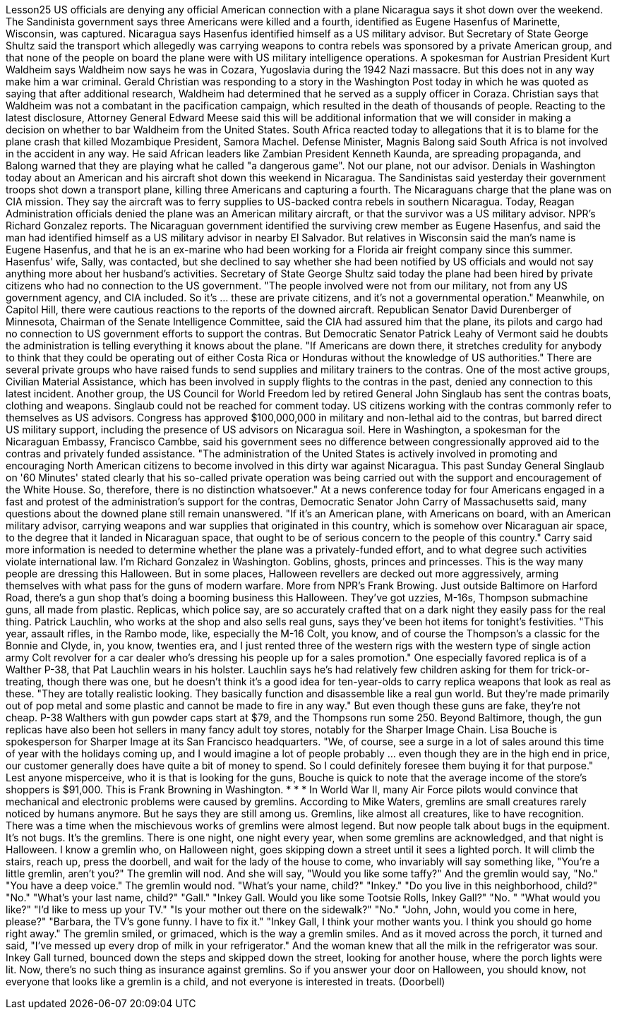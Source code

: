 Lesson25
US officials are denying any official American connection with a plane Nicaragua says it shot down over the weekend. The Sandinista government says three Americans were killed and a fourth, identified as Eugene Hasenfus of Marinette, Wisconsin, was captured. Nicaragua says Hasenfus identified himself as a US military advisor. But Secretary of State George Shultz said the transport which allegedly was carrying weapons to contra rebels was sponsored by a private American group, and that none of the people on board the plane were with US military intelligence operations. A spokesman for Austrian President Kurt Waldheim says Waldheim now says he was in Cozara, Yugoslavia during the 1942 Nazi massacre. But this does not in any way make him a war criminal. Gerald Christian was responding to a story in the Washington Post today in which he was quoted as saying that after additional research, Waldheim had determined that he served as a supply officer in Coraza. Christian says that Waldheim was not a combatant in the pacification campaign, which resulted in the death of thousands of people. Reacting to the latest disclosure, Attorney General Edward Meese said this will be additional information that we will consider in making a decision on whether to bar Waldheim from the United States. South Africa reacted today to allegations that it is to blame for the plane crash that killed Mozambique President, Samora Machel. Defense Minister, Magnis Balong said South Africa is not involved in the accident in any way. He said African leaders like Zambian President Kenneth Kaunda, are spreading propaganda, and Balong warned that they are playing what he called "a dangerous game". Not our plane, not our advisor. Denials in Washington today about an American and his aircraft shot down this weekend in Nicaragua. The Sandinistas said yesterday their government troops shot down a transport plane, killing three Americans and capturing a fourth. The Nicaraguans charge that the plane was on CIA mission. They say the aircraft was to ferry supplies to US-backed contra rebels in southern Nicaragua. Today, Reagan Administration officials denied the plane was an American military aircraft, or that the survivor was a US military advisor. NPR's Richard Gonzalez reports. The Nicaraguan government identified the surviving crew member as Eugene
Hasenfus, and said the man had identified himself as a US military advisor in nearby El Salvador. But relatives in Wisconsin said the man's name is Eugene Hasenfus, and that he is an ex-marine who had been working for a Florida air freight company since this summer. Hasenfus' wife, Sally, was contacted, but she declined to say whether she had been notified by US officials and would not say anything more about her husband's activities. Secretary of State George Shultz said today the plane had been hired by private citizens who had no connection to the US government. "The people involved were not from our military, not from any US government agency, and CIA included. So it's ... these are private citizens, and it's not a governmental operation." Meanwhile, on Capitol Hill, there were cautious reactions to the reports of the downed aircraft. Republican Senator David Durenberger of Minnesota, Chairman of the Senate Intelligence Committee, said the CIA had assured him that the plane, its pilots and cargo had no connection to US government efforts to support the contras. But Democratic Senator Patrick Leahy of Vermont said he doubts the administration is telling everything it knows about the plane. "If Americans are down there, it stretches credulity for anybody to think that they could be operating out of either Costa Rica or Honduras without the knowledge of US authorities." There are several private groups who have raised funds to send supplies and military trainers to the contras. One of the most active groups, Civilian Material Assistance, which has been involved in supply flights to the contras in the past, denied any connection to this latest incident. Another group, the US Council for World Freedom led by retired General John Singlaub has sent the contras boats, clothing and weapons. Singlaub could not be reached for comment today. US citizens working with the contras commonly refer to themselves as US advisors. Congress has approved $100,000,000 in military and non-lethal aid to the contras, but barred direct US military support, including the presence of US advisors on Nicaragua soil. Here in Washington, a spokesman for the Nicaraguan Embassy, Francisco Cambbe, said his government sees no difference between congressionally approved aid to the contras and privately funded assistance. "The administration of the United States is actively involved in promoting and encouraging North American citizens to become involved in this dirty war against Nicaragua. This past Sunday General Singlaub on '60 Minutes' stated clearly that his so-called private operation was being carried out with the support and encouragement of the White House. So, therefore, there is no distinction whatsoever." At a news conference today for four Americans engaged in a fast and protest of the administration's support for the contras, Democratic Senator John Carry of Massachusetts said, many questions about the downed plane still remain unanswered.
"If it's an American plane, with Americans on board, with an American military advisor, carrying weapons and war supplies that originated in this country, which is somehow over Nicaraguan air space, to the degree that it landed in Nicaraguan space, that ought to be of serious concern to the people of this country." Carry said more information is needed to determine whether the plane was a privately-funded effort, and to what degree such activities violate international law. I'm Richard Gonzalez in Washington. Goblins, ghosts, princes and princesses. This is the way many people are dressing this Halloween. But in some places, Halloween revellers are decked out more aggressively, arming themselves with what pass for the guns of modern warfare. More from NPR's Frank Browing. Just outside Baltimore on Harford Road, there's a gun shop that's doing a booming business this Halloween. They've got uzzies, M-16s, Thompson submachine guns, all made from plastic. Replicas, which police say, are so accurately crafted that on a dark night they easily pass for the real thing. Patrick Lauchlin, who works at the shop and also sells real guns, says they've been hot items for tonight's festivities. "This year, assault rifles, in the Rambo mode, like, especially the M-16 Colt, you know, and of course the Thompson's a classic for the Bonnie and Clyde, in, you know, twenties era, and I just rented three of the western rigs with the western type of single action army Colt revolver for a car dealer who's dressing his people up for a sales promotion." One especially favored replica is of a Walther P-38, that Pat Lauchlin wears in his holster. Lauchlin says he's had relatively few children asking for them for trick-or-treating, though there was one, but he doesn't think it's a good idea for ten-year-olds to carry replica weapons that look as real as these. "They are totally realistic looking. They basically function and disassemble like a real gun world. But they're made primarily out of pop metal and some plastic and cannot be made to fire in any way." But even though these guns are fake, they're not cheap. P-38 Walthers with gun powder caps start at $79, and the Thompsons run some 250. Beyond Baltimore, though, the gun replicas have also been hot sellers in many fancy adult toy stores, notably for the Sharper Image Chain. Lisa Bouche is spokesperson for Sharper Image at its San Francisco headquarters. "We, of course, see a surge in a lot of sales around this time of year with the holidays coming up, and I would imagine a lot of people probably ... even though they are in the high end in price, our customer generally does have quite a bit of money to spend. So I could definitely foresee them buying it for that purpose." Lest anyone misperceive, who it is that is looking for the guns, Bouche is quick to note that the average income of the store's shoppers is $91,000. This is Frank Browning in Washington. * * * In World War II, many Air Force pilots would convince that mechanical and electronic
problems were caused by gremlins. According to Mike Waters, gremlins are small creatures rarely noticed by humans anymore. But he says they are still among us. Gremlins, like almost all creatures, like to have recognition. There was a time when the mischievous works of gremlins were almost legend. But now people talk about bugs in the equipment. It's not bugs. It's the gremlins. There is one night, one night every year, when some gremlins are acknowledged, and that night is Halloween. I know a gremlin who, on Halloween night, goes skipping down a street until it sees a lighted porch. It will climb the stairs, reach up, press the doorbell, and wait for the lady of the house to come, who invariably will say something like, "You're a little gremlin, aren't you?" The gremlin will nod. And she will say, "Would you like some taffy?" And the gremlin would say, "No." "You have a deep voice." The gremlin would nod. "What's your name, child?" "Inkey." "Do you live in this neighborhood, child?" "No." "What's your last name, child?" "Gall." "Inkey Gall. Would you like some Tootsie Rolls, Inkey Gall?" "No. " "What would you like?" "I'd like to mess up your TV." "Is your mother out there on the sidewalk?" "No." "John, John, would you come in here, please?" "Barbara, the TV's gone funny. I have to fix it." "Inkey Gall, I think your mother wants you. I think you should go home right away." The gremlin smiled, or grimaced, which is the way a gremlin smiles. And as it moved across the porch, it turned and said, "I've messed up every drop of milk in your refrigerator." And the woman knew that all the milk in the refrigerator was sour. Inkey Gall turned, bounced down the steps and skipped down the street, looking for another house, where the porch lights were lit. Now, there's no such thing as insurance against gremlins. So if you answer your door on Halloween, you should know, not everyone that looks like a gremlin is a child, and not everyone is interested in treats. (Doorbell)
